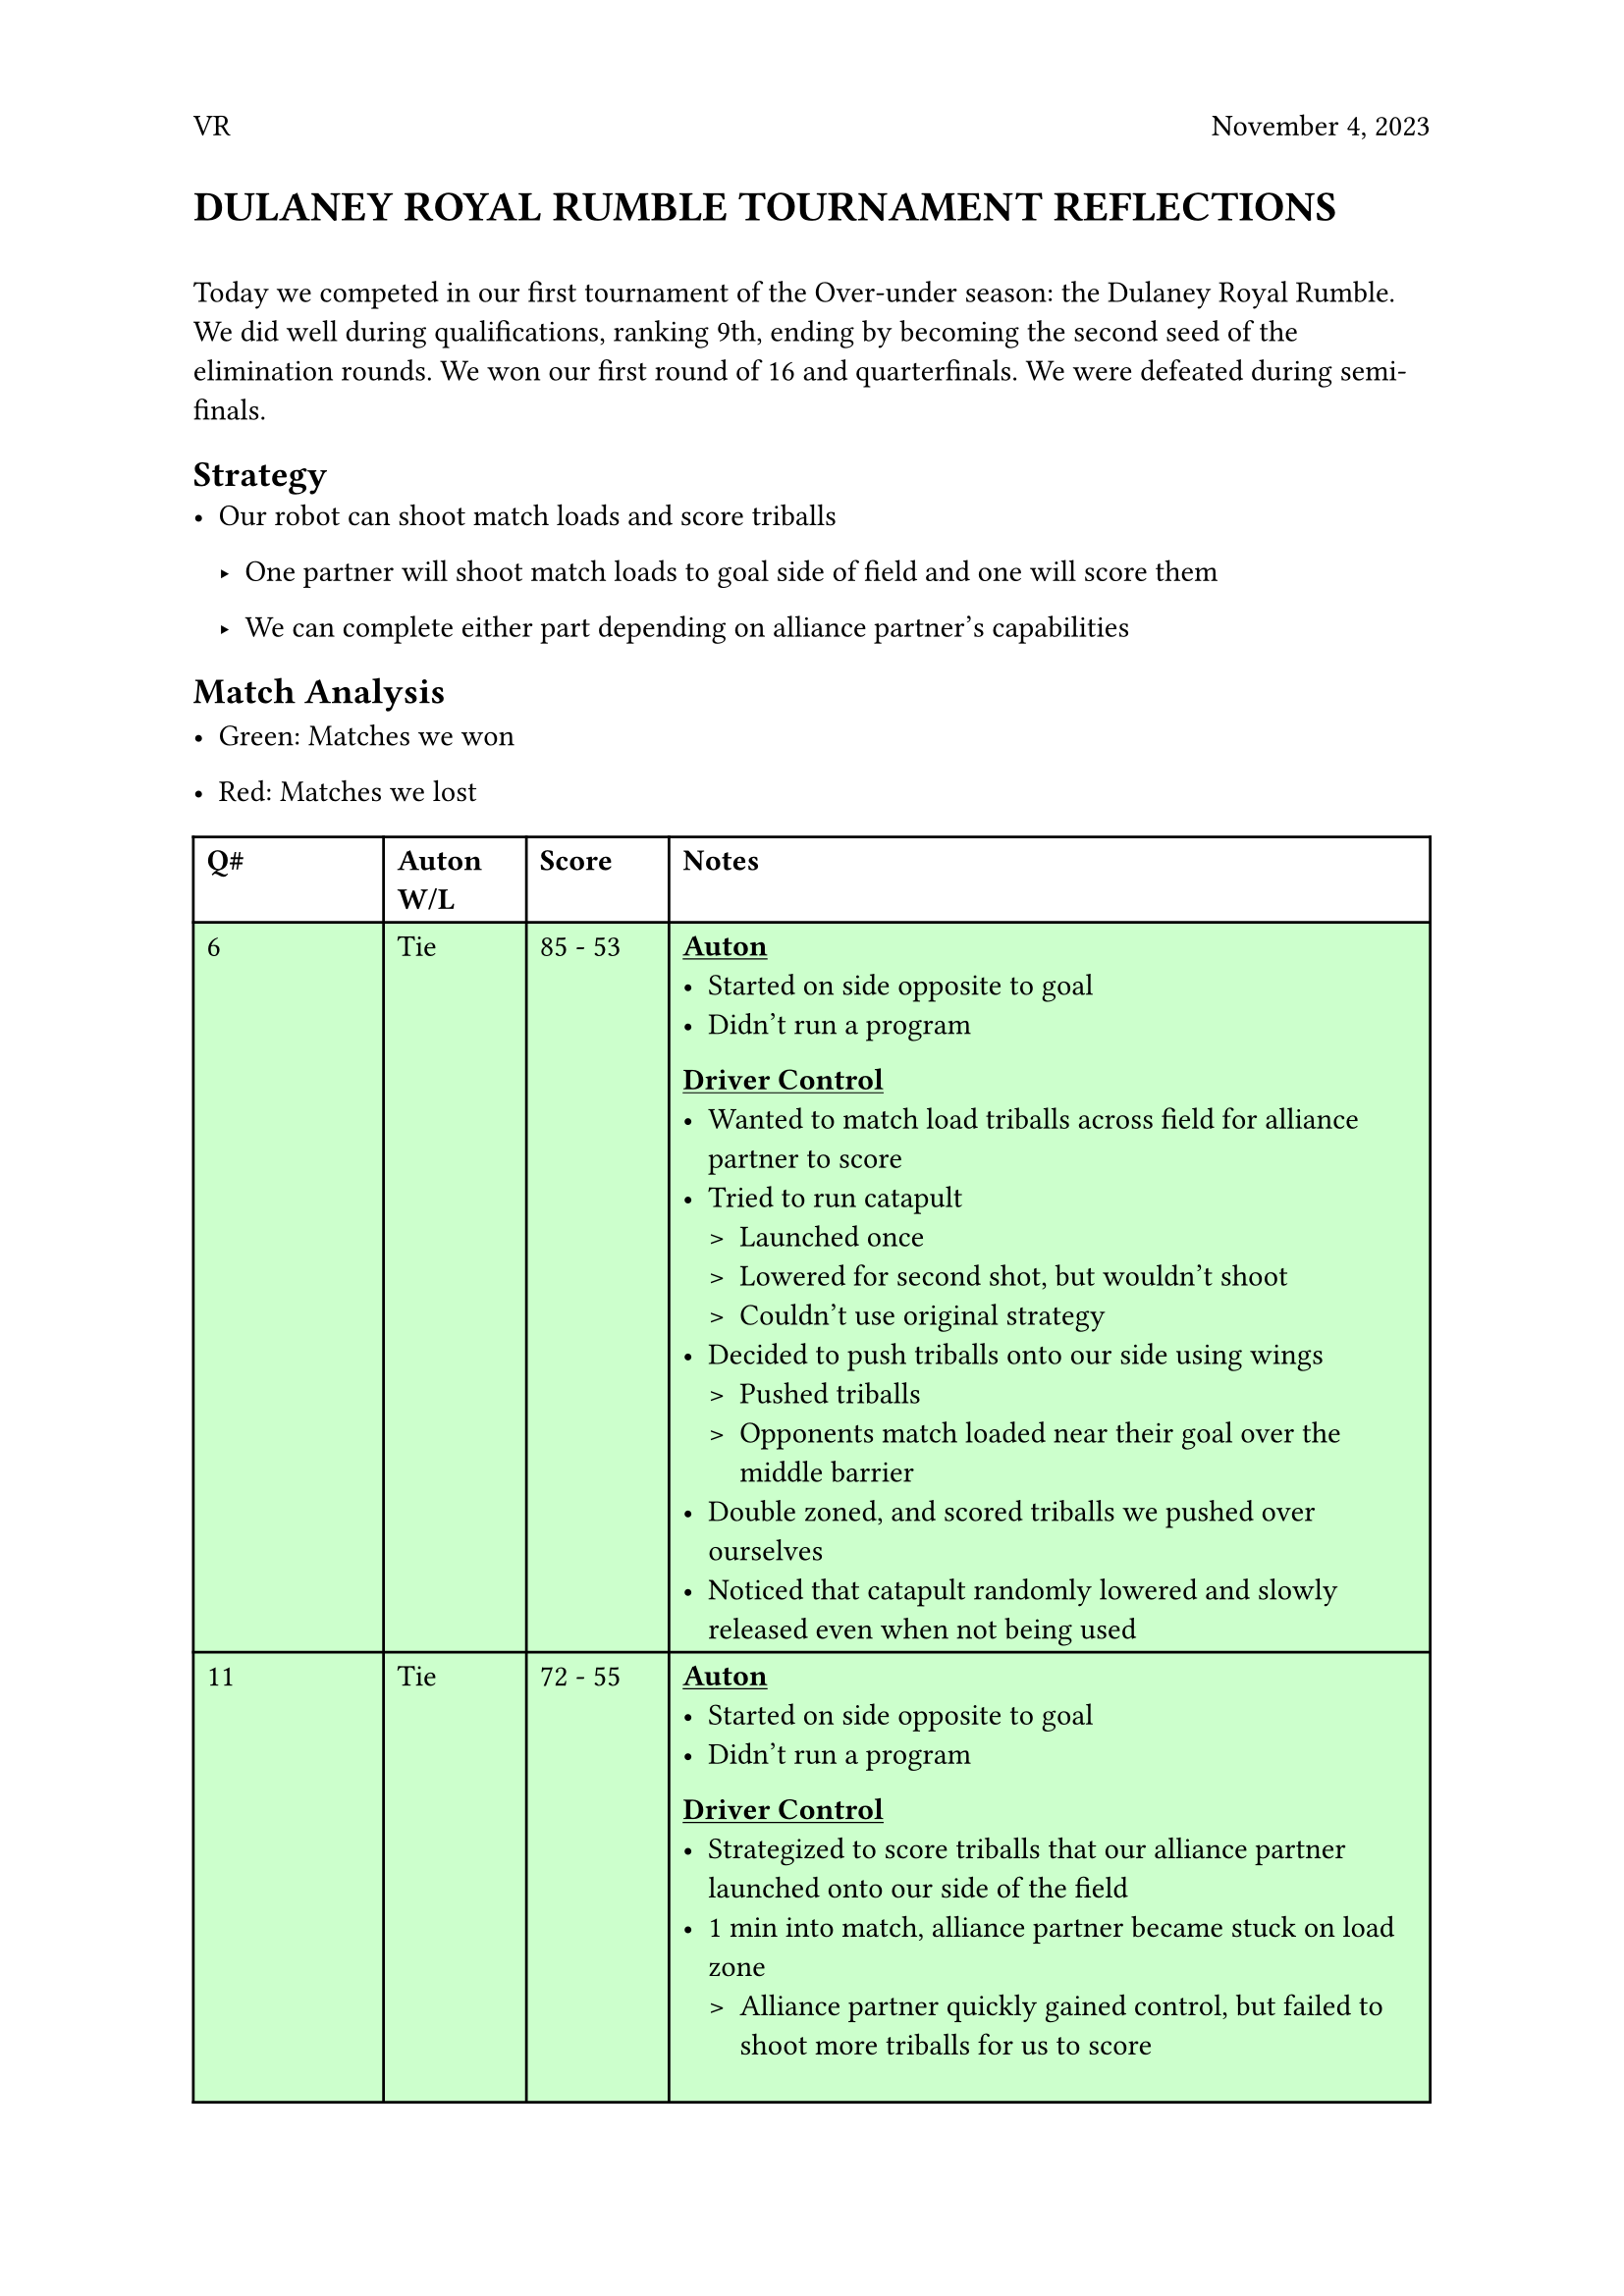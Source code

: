 #set page(header: [ VR
  #h(1fr)
  November 4, 2023
])


= DULANEY ROYAL RUMBLE TOURNAMENT REFLECTIONS
\
Today we competed in our first tournament of the Over-under season: the Dulaney Royal Rumble. 
We did well during qualifications, ranking 9th, ending by becoming the second seed of the elimination rounds. We won our first round of 16 and quarterfinals. We were defeated during semi-finals.

== Strategy
- Our robot can shoot match loads and score triballs

    - One partner will shoot match loads to goal side of field and one will score them
  
    - We can complete either part depending on alliance partner’s capabilities

== Match Analysis

    - Green: Matches we won

    - Red: Matches we lost


//~table~
//green for win
//red for lose
#table(
  columns: (2fr, 1.5fr, 1.5fr, 8fr),
  fill: (_, row) => if row > 0 and row <= 3 or row == 5 or row == 9 or row == 10 {rgb("#CCFFCC")}
  else if row == 7 or row == 8 or row == 11 { rgb("#FFCCCC") }
  //else if row == 0 { rgb("#ebccff") }
  else { white },
  align: (left),
  inset: 5pt,
  
  [*Q\#*], [*Auton W/L*], [*Score*], [*Notes*], 
  [6], [Tie], [85 - 53], 
  [#set list(marker: ([•], [>]))
  *#underline[Auton]*
  - Started on side opposite to goal
  - Didn’t run a program
  *#underline[Driver Control]*
  - Wanted to match load triballs across field for alliance partner to score
  - Tried to run catapult
    - Launched once
    - Lowered for second shot, but wouldn’t shoot
    - Couldn't use original strategy
  - Decided to push triballs onto our side using wings
    - Pushed triballs 
    - Opponents match loaded near their goal over the middle barrier
  - Double zoned, and scored triballs we pushed over ourselves
  - Noticed that catapult randomly lowered and slowly released even when not being used
], 
  [11], [Tie], [72 - 55], 
  [#set list(marker: ([•], [>]))
  *  #underline[Auton]*
  - Started on side opposite to goal
  - Didn’t run a program
  *#underline[Driver Control]*
  - Strategized to score triballs that our alliance partner launched onto our side of the field
  - 1 min into match, alliance partner became stuck on load zone
    - Alliance partner quickly gained control, but failed to shoot more triballs for us to score
  - Alliance partner and us defended on opposing alliance
    - Prevented match loads from reaching their side
    - Prevented triballs from being scored
  - Towards end of match, pushed triballs on opponent’s side of field into load zones so they wouldn’t count towards their score
  - Alliance partner tried to climb, but failed to
], 
  [19], [Win], [139 - 12], 
  [#set list(marker: ([•], [>]))
    *#underline[Auton]*
  - Started on our side of field
  - Didn’t run autonomous
  *#underline[Driver Control]*
  - Scored Triballs that alliance partner launched to our side
  - Alliance partner shot many triballs very quickly
  - Strategy worked seamlessly
  - Found that intake was very efficient at scoring single triballs, when there weren’t crowds of triballs to ram using wings
  - Succeeded in climbing
], 
  [Skills Run #1], [], [25],
  [#set list(marker: ([•], [>]))
  *#underline[Driver Control]*
  - Strategy
    - Use catapult to match load triballs to goal
    - Drive to other side, use wings to ram triballs into goal
  - Launched one triball
  - Catapult lowered, but became stuck
  - Used wings to push triballs over the middle barrier
  - Drove to other side of field to score triballs using wings  
],
  [30], [Win], [63 - 26], 
  [#set list(marker: ([•], [>]))
    *#underline[Auton]*
  - Started on same side as goal
  - Won autonomous through alliance parter’s autonomous program
  *#underline[Driver Control]*
  - Alliance partner could not shoot match loads
  - Alliance partner defended on opponents while we scored triballs into our goal
    - Pushed triballs from opponents defensive zone into ours, and scored them
  - Alliance partner succeeds in climbing
], 
  [Skills Run #2], [], [20],
  [#set list(marker: ([•], [>]))
  *#underline[Driver Control]*
  - Strategy: Use intake and wings to score triballs
  - Tried to score first triball using intake
    - Intake could not outtake the triball into the goal
  - Used wings and side of robot to score triballs for the rest of the run
],
  [42], [Loss], [59 - 78], 
  [#set list(marker: ([•], [>]))
  *#underline[Auton]*
  - Started near our goal
  - Ran program to drive forward, turn, and score one triball
  - Robot went forward, hit the side of the goal, veered of course, and did not score
  *#underline[Driver Control]*
  - Strategy: Score triballs our alliance partner match loads onto our defensive zone
  - Could not execute strategy because intake was not working
    - Similarly to previous skills run
  - Defended on opposing robot match loading onto their side
    - Failed because their catapult shot over our robot
], 
  [49], [Loss], [58 - 62], 
  [#set list(marker: ([•], [>]))
  *#underline[Auton]*
  - Started on side opposite to our goal
  - Alliance partner crossed middle of field
  - Autonomous win went to opponents
  *#underline[Driver Control]*
  - Tried to push triballs over middle barrier for alliance partner to score
    - Could only use wings
    - Catapult and intake did not work
  - Alliance partner decided to defend on opponents
  - We drove triballs from the load zone to our goal
], 
  [Round of 16], [Loss], [123 - 77], 
  [#set list(marker: ([•], [>]))
  *#underline[Auton]*
  - Started on our goal’s side
  - Didn’t run autonomous program for risk of crossing middle field and losing all autonomous points
  - Alliance partner scored one alliance triball
  *#underline[Driver Control]*
  - Alliance partner shot match loads onto our side of field, we scored them
  - Succeeded in climbing
], 
  [#set text(hyphenate: true)
  Quarterfinals], [Win], [92 - 36], 
  [#set list(marker: ([•], [>]))
  *#underline[Before match]*
  - coded last minute auton that pushed alliance triball into goal from loading station
  - Robot drives forward to push triballs infront of it into side of goal
  *#underline[Auton]*
  - Started on our goal’s side
  - Program was successful
  *#underline[Driver Control]*
  - Used same strategy as first elimination match
  - Side of drivetrain started lagging
  - Didn’t climb during endgame
  *#underline[After match]*
  - After match, found that one of the motors became unscrewed from chassis
    - Axle came out of motor and wasn’t driven, so drivetrain lost power
], 
  [#set text(hyphenate: true) 
  Semifinals], [Loss], [52 - 93], 
  [#set list(marker: ([•], [>]))
  *#underline[Before match]*
  - called timeout to screw in lose motor
  - Fixed drivetrain lagging
 * #underline[Auton]*
  - Ran same program as last match
  - Not successful
    - Angle of robot to goal was not accurate
    - Triball didn’t get into goal
 * #underline[Driver Control]*
  - During match, got rammed by opponent
  - Battery became unplugged 
  - Robot was disabled for the rest of the match
], 
)